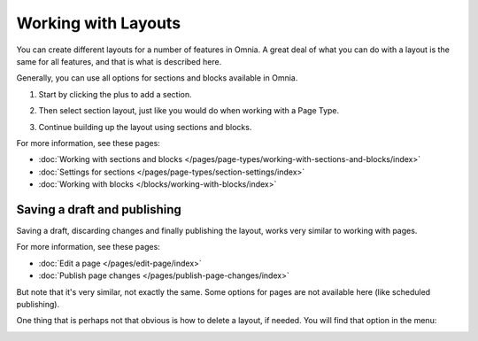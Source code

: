 Working with Layouts
================================================
You can create different layouts for a number of features in Omnia. A great deal of what you can do with a layout is the same for all features, and that is what is described here.

Generally, you can use all options for sections and blocks available in Omnia.

1. Start by clicking the plus to add a section.

.. image:: layout-1-v7.png

2. Then select section layout, just like you would do when working with a Page Type.

.. image:: layout-2-v7-new.png

3. Continue building up the layout using sections and blocks.

For more information, see these pages:

+ :doc:`Working with sections and blocks </pages/page-types/working-with-sections-and-blocks/index>`
+ :doc:`Settings for sections </pages/page-types/section-settings/index>`
+ :doc:`Working with blocks </blocks/working-with-blocks/index>`

Saving a draft and publishing
---------------------------------
Saving a draft, discarding changes and finally publishing the layout, works very similar to working with pages.

.. image:: layout-3-v7.png

For more information, see these pages:

+ :doc:`Edit a page </pages/edit-page/index>`
+ :doc:`Publish page changes </pages/publish-page-changes/index>`

But note that it's very similar, not exactly the same. Some options for pages are not available here (like scheduled publishing).

One thing that is perhaps not that obvious is how to delete a layout, if needed. You will find that option in the menu:

.. image:: layout-delete-v7.png

